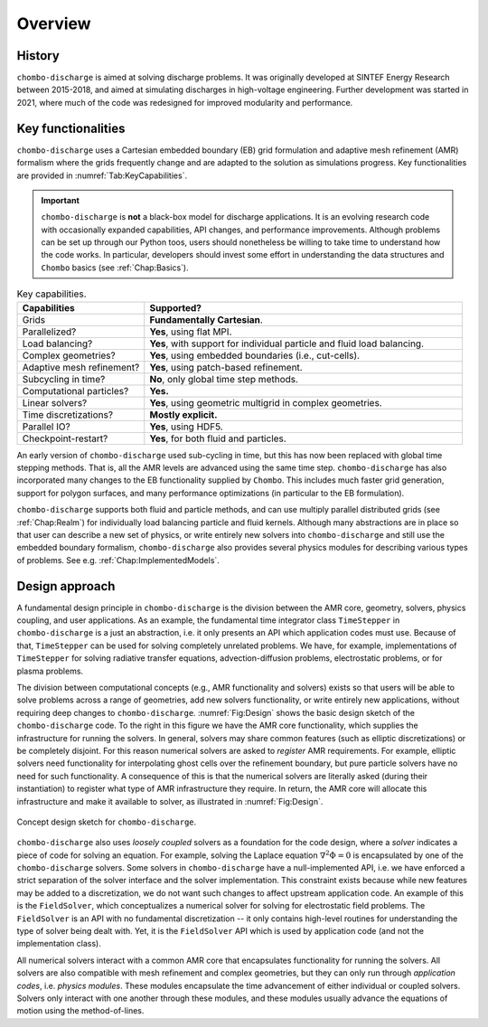 .. _Chap:Overview:

Overview
========

History
-------

``chombo-discharge`` is aimed at solving discharge problems.
It was originally developed at SINTEF Energy Research between 2015-2018, and aimed at simulating discharges in high-voltage engineering.
Further development was started in 2021, where much of the code was redesigned for improved modularity and performance. 

Key functionalities
-------------------

``chombo-discharge`` uses a Cartesian embedded boundary (EB) grid formulation and adaptive mesh refinement (AMR) formalism where the grids frequently change and are adapted to the solution as simulations progress.
Key functionalities are provided in :numref:`Tab:KeyCapabilities`. 

.. important::

   ``chombo-discharge`` is **not** a black-box model for discharge applications.
   It is an evolving research code with occasionally expanded capabilities, API changes, and performance improvements.
   Although problems can be set up through our Python toos, users should nonetheless be willing to take time to understand how the code works.
   In particular, developers should invest some effort in understanding the data structures and ``Chombo`` basics (see :ref:`Chap:Basics`). 

.. _Tab:KeyCapabilities:
.. list-table:: Key capabilities.
   :widths: 20 50
   :header-rows: 1

   * - Capabilities
     - Supported?
   * - Grids
     - **Fundamentally Cartesian**.
   * - Parallelized?
     - **Yes**, using flat MPI.
   * - Load balancing?
     - **Yes**, with support for individual particle and fluid load balancing. 
   * - Complex geometries?
     - **Yes**, using embedded boundaries (i.e., cut-cells). 
   * - Adaptive mesh refinement?
     - **Yes**, using patch-based refinement.
   * - Subcycling in time?
     - **No**, only global time step methods.
   * - Computational particles?
     - **Yes.**
   * - Linear solvers?
     - **Yes**, using geometric multigrid in complex geometries. 
   * - Time discretizations?
     - **Mostly explicit.**
   * - Parallel IO?
     - **Yes**, using HDF5.
   * - Checkpoint-restart?
     - **Yes**, for both fluid and particles. 

An early version of ``chombo-discharge`` used sub-cycling in time, but this has now been replaced with global time stepping methods. 
That is, all the AMR levels are advanced using the same time step.       
``chombo-discharge`` has also incorporated many changes to the EB functionality supplied by ``Chombo``.
This includes much faster grid generation, support for polygon surfaces, and many performance optimizations (in particular to the EB formulation).

``chombo-discharge`` supports both fluid and particle methods, and can use multiply parallel distributed grids (see :ref:`Chap:Realm`) for individually load balancing particle and fluid kernels. 
Although many abstractions are in place so that user can describe a new set of physics, or write entirely new solvers into ``chombo-discharge`` and still use the embedded boundary formalism, ``chombo-discharge`` also provides several physics modules for describing various types of problems.
See e.g. :ref:`Chap:ImplementedModels`.

       
Design approach
---------------

A fundamental design principle in ``chombo-discharge`` is the division between the AMR core, geometry, solvers, physics coupling, and user applications. 
As an example, the fundamental time integrator class ``TimeStepper`` in ``chombo-discharge`` is a just an abstraction, i.e. it only presents an API which application codes must use. 
Because of that, ``TimeStepper`` can be used for solving completely unrelated problems. 
We have, for example, implementations of ``TimeStepper`` for solving radiative transfer equations, advection-diffusion problems, electrostatic problems, or for plasma problems.

The division between computational concepts (e.g., AMR functionality and solvers) exists so that users will be able to solve problems across a range of geometries, add new solvers functionality, or write entirely new applications, without requiring deep changes to ``chombo-discharge``.
:numref:`Fig:Design` shows the basic design sketch of the ``chombo-discharge`` code.
To the right in this figure we have the AMR core functionality, which supplies the infrastructure for running the solvers. 
In general, solvers may share common features (such as elliptic discretizations) or be completely disjoint.
For this reason numerical solvers are asked to *register* AMR requirements.
For example, elliptic solvers need functionality for interpolating ghost cells over the refinement boundary, but pure particle solvers have no need for such functionality.
A consequence of this is that the numerical solvers are literally asked (during their instantiation) to register what type of AMR infrastructure they require. 
In return, the AMR core will allocate this infrastructure and make it available to solver, as illustrated in :numref:`Fig:Design`. 

.. _Fig:Design:
.. figure:: /_static/figures/Design.png
   :width: 600px
   :align: center

   Concept design sketch for ``chombo-discharge``. 

``chombo-discharge`` also uses *loosely coupled* solvers as a foundation for the code design, where a *solver* indicates a piece of code for solving an equation.
For example, solving the Laplace equation :math:`\nabla^2\Phi = 0` is encapsulated by one of the ``chombo-discharge`` solvers.
Some solvers in ``chombo-discharge`` have a null-implemented API, i.e. we have enforced a strict separation of the solver interface and the solver implementation.
This constraint exists because while new features may be added to a discretization, we do not want such changes to affect upstream application code.
An example of this is the ``FieldSolver``, which conceptualizes a numerical solver for solving for electrostatic field problems.
The ``FieldSolver`` is an API with no fundamental discretization -- it only contains high-level routines for understanding the type of solver being dealt with. 
Yet, it is the ``FieldSolver`` API which is used by application code (and not the implementation class).

All numerical solvers interact with a common AMR core that encapsulates functionality for running the solvers.
All solvers are also compatible with mesh refinement and complex geometries, but they can only run through *application codes*, i.e. *physics modules*. 
These modules encapsulate the time advancement of either individual or coupled solvers.
Solvers only interact with one another through these modules, and these modules usually advance the equations of motion using the method-of-lines. 
